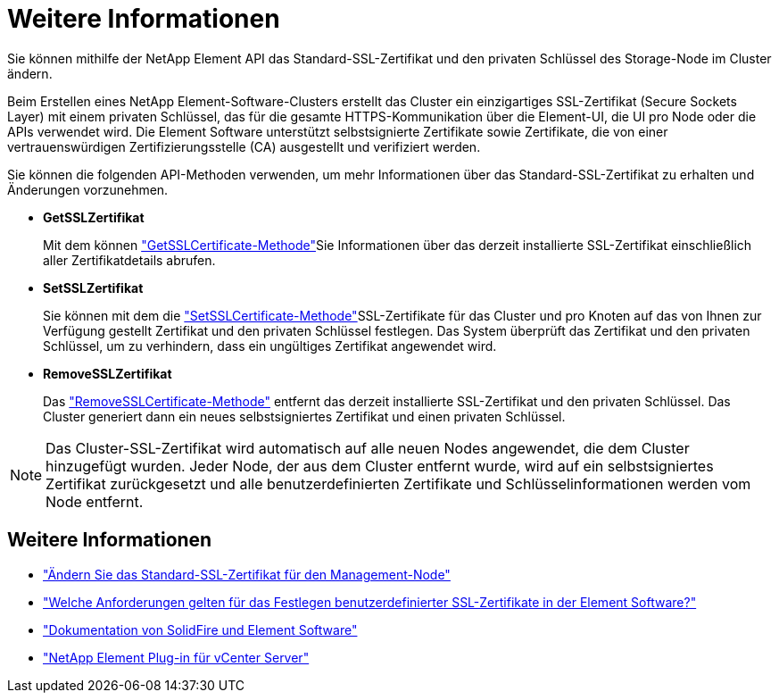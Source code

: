 = Weitere Informationen
:allow-uri-read: 


Sie können mithilfe der NetApp Element API das Standard-SSL-Zertifikat und den privaten Schlüssel des Storage-Node im Cluster ändern.

Beim Erstellen eines NetApp Element-Software-Clusters erstellt das Cluster ein einzigartiges SSL-Zertifikat (Secure Sockets Layer) mit einem privaten Schlüssel, das für die gesamte HTTPS-Kommunikation über die Element-UI, die UI pro Node oder die APIs verwendet wird. Die Element Software unterstützt selbstsignierte Zertifikate sowie Zertifikate, die von einer vertrauenswürdigen Zertifizierungsstelle (CA) ausgestellt und verifiziert werden.

Sie können die folgenden API-Methoden verwenden, um mehr Informationen über das Standard-SSL-Zertifikat zu erhalten und Änderungen vorzunehmen.

* *GetSSLZertifikat*
+
Mit dem können link:../api/reference_element_api_getsslcertificate.html["GetSSLCertificate-Methode"]Sie Informationen über das derzeit installierte SSL-Zertifikat einschließlich aller Zertifikatdetails abrufen.

* *SetSSLZertifikat*
+
Sie können mit dem die link:../api/reference_element_api_setsslcertificate.html["SetSSLCertificate-Methode"]SSL-Zertifikate für das Cluster und pro Knoten auf das von Ihnen zur Verfügung gestellt Zertifikat und den privaten Schlüssel festlegen. Das System überprüft das Zertifikat und den privaten Schlüssel, um zu verhindern, dass ein ungültiges Zertifikat angewendet wird.

* *RemoveSSLZertifikat*
+
Das link:../api/reference_element_api_removesslcertificate.html["RemoveSSLCertificate-Methode"] entfernt das derzeit installierte SSL-Zertifikat und den privaten Schlüssel. Das Cluster generiert dann ein neues selbstsigniertes Zertifikat und einen privaten Schlüssel.




NOTE: Das Cluster-SSL-Zertifikat wird automatisch auf alle neuen Nodes angewendet, die dem Cluster hinzugefügt wurden. Jeder Node, der aus dem Cluster entfernt wurde, wird auf ein selbstsigniertes Zertifikat zurückgesetzt und alle benutzerdefinierten Zertifikate und Schlüsselinformationen werden vom Node entfernt.



== Weitere Informationen

* link:../mnode/reference_change_mnode_default_ssl_certificate.html["Ändern Sie das Standard-SSL-Zertifikat für den Management-Node"]
* https://kb.netapp.com/Advice_and_Troubleshooting/Data_Storage_Software/Element_Software/What_are_the_requirements_around_setting_custom_SSL_certificates_in_Element_Software%3F["Welche Anforderungen gelten für das Festlegen benutzerdefinierter SSL-Zertifikate in der Element Software?"^]
* https://docs.netapp.com/us-en/element-software/index.html["Dokumentation von SolidFire und Element Software"]
* https://docs.netapp.com/us-en/vcp/index.html["NetApp Element Plug-in für vCenter Server"^]

